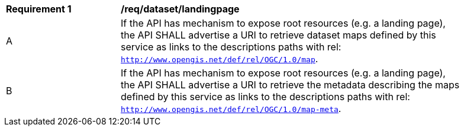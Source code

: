 [[req_dataset-landingpage]]
[width="90%",cols="2,6a"]
|===
^|*Requirement {counter:req-id}* |*/req/dataset/landingpage*
^|A | If the API has mechanism to expose root resources (e.g. a landing page), the API SHALL advertise a URI to retrieve dataset maps defined by this service as links to the descriptions paths with rel: `http://www.opengis.net/def/rel/OGC/1.0/map`.
^|B | If the API has mechanism to expose root resources (e.g. a landing page), the API SHALL advertise a URI to retrieve the metadata describing the maps defined by this service as links to the descriptions paths with rel: `http://www.opengis.net/def/rel/OGC/1.0/map-meta`.
|===
